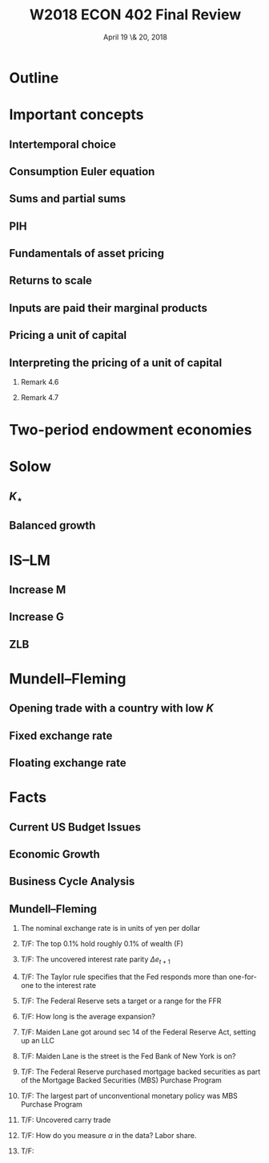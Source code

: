 * Setup								   :noexport:
#+TITLE: W2018 ECON 402 Final Review
#+DATE: April 19 \& 20, 2018
# #+AUTHOR: Rich Ryan \\ richryan@umich.edu
# #+EMAIL: richryan@umich.edu
#+EXPORT_SELECT_TAGS: export
#+EXPORT_EXCLUDE_TAGS: noexport
#+BEAMER_THEME: default
#+OPTIONS: H:2
#+OPTIONS: toc:1
#+OPTIONS: num:t
# * Exported title
#   :PROPERTIES:
#   :EXPORT_LaTeX_CLASS: beamer
#   :EXPORT_LaTeX_CLASS_OPTIONS: [presentation,smaller]
#   :EXPORT_BEAMER_THEME: default
#   :EXPORT_FILE_NAME: presentation.pdf
#   :PROPERTIES: 
#   :END:
* Outline
* Important concepts
** Intertemporal choice
** Consumption Euler equation
** Sums and partial sums
** PIH
** Fundamentals of asset pricing
** Returns to scale
** Inputs are paid their marginal products
** Pricing a unit of capital
** Interpreting the pricing of a unit of capital
*** Remark 4.6
*** Remark 4.7
* Two-period endowment economies
* Solow
** $K_{\star}$
** Balanced growth
* IS--LM
** Increase M
** Increase G
** ZLB
* Mundell--Fleming
** Opening trade with a country with low $K$
** Fixed exchange rate
** Floating exchange rate
* Facts
** Current US Budget Issues
** Economic Growth
** Business Cycle Analysis
** Mundell--Fleming
*** The nominal exchange rate is in units of yen per dollar
*** T/F: The top 0.1% hold roughly 0.1% of wealth (F)
*** T/F: The uncovered interest rate parity $\Delta e_{t+1}$
*** T/F: The Taylor rule specifies that the Fed responds more than one-for-one to the interest rate
*** T/F: The Federal Reserve sets a target or a range for the FFR
*** T/F: How long is the average expansion?
*** T/F: Maiden Lane got around sec 14 of the Federal Reserve Act, setting up an LLC
*** T/F: Maiden Lane is the street is the Fed Bank of New York is on?
*** T/F: The Federal Reserve purchased mortgage backed securities as part of the Mortgage Backed Securities (MBS) Purchase Program
*** T/F: The largest part of unconventional monetary policy was MBS Purchase Program
*** T/F: Uncovered carry trade
*** T/F: How do you measure $\alpha$ in the data? Labor share.
*** T/F: 


